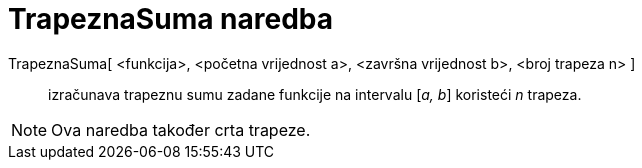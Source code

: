 = TrapeznaSuma naredba
:page-en: commands/TrapezoidalSum
ifdef::env-github[:imagesdir: /hr/modules/ROOT/assets/images]

TrapeznaSuma[ <funkcija>, <početna vrijednost a>, <završna vrijednost b>, <broj trapeza n> ]::
  izračunava trapeznu sumu zadane funkcije na intervalu [_a, b_] koristeći _n_ trapeza.

[NOTE]
====

Ova naredba također crta trapeze.

====

